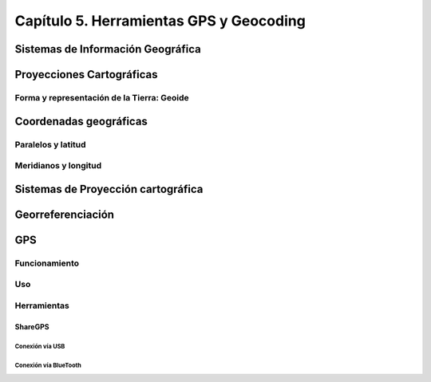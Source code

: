 Capítulo 5. Herramientas GPS y Geocoding
===============================================================

Sistemas de Información Geográfica
----------------------------------

Proyecciones Cartográficas
--------------------------

Forma y representación de la Tierra: Geoide
^^^^^^^^^^^^^^^^^^^^^^^^^^^^^^^^^^^^^^^^^^^

Coordenadas geográficas
-----------------------

Paralelos y latitud
^^^^^^^^^^^^^^^^^^^

Meridianos y longitud
^^^^^^^^^^^^^^^^^^^^^

Sistemas de Proyección cartográfica
-----------------------------------

Georreferenciación
------------------

GPS
---

Funcionamiento
^^^^^^^^^^^^^^

Uso
^^^

Herramientas
^^^^^^^^^^^^

ShareGPS
""""""""

Conexión vía USB
++++++++++++++++

Conexión vía BlueTooth
++++++++++++++++++++++
